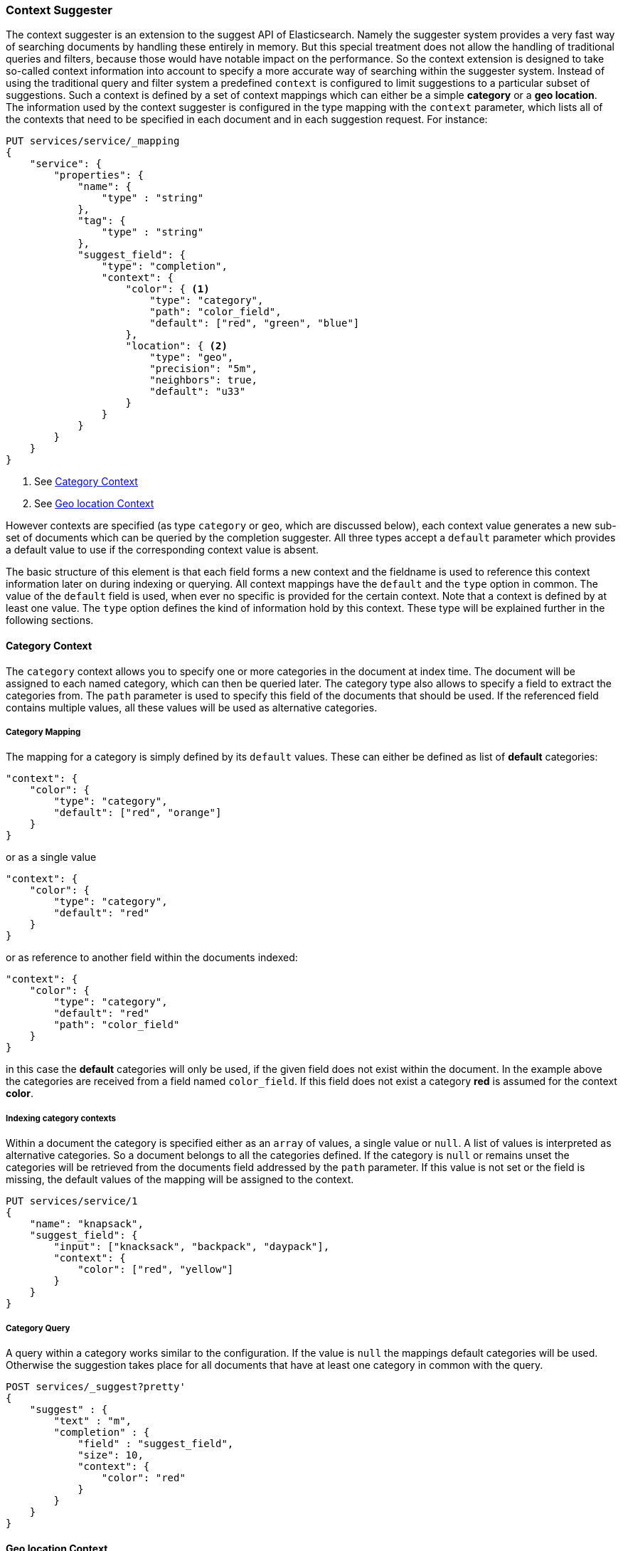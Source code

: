 [[suggester-context]]
=== Context Suggester

The context suggester is an extension to the suggest API of Elasticsearch. Namely the
suggester system provides a very fast way of searching documents by handling these
entirely in memory. But this special treatment does not allow the handling of
traditional queries and filters, because those would have notable impact on the
performance. So the context extension is designed to take so-called context information
into account to specify a more accurate way of searching within the suggester system. 
Instead of using the traditional query and filter system a predefined ``context`` is
configured to limit suggestions to a particular subset of suggestions.
Such a context is defined by a set of context mappings which can either be a simple
*category* or a *geo location*. The information used by the context suggester is
configured in the type mapping with the `context` parameter, which lists all of the
contexts that need to be specified in each document and in each suggestion request.
For instance:

[source,js]
--------------------------------------------------
PUT services/service/_mapping
{
    "service": {
        "properties": {
            "name": {
                "type" : "string"
            },
            "tag": {
                "type" : "string"
            },
            "suggest_field": {
                "type": "completion",
                "context": {
                    "color": { <1>
                        "type": "category",
                        "path": "color_field",
                        "default": ["red", "green", "blue"]
                    },
                    "location": { <2>
                        "type": "geo",
                        "precision": "5m",
                        "neighbors": true,
                        "default": "u33"
                    }
                }
            }
        }
    }
}
--------------------------------------------------
<1> See <<suggester-context-category>>
<2> See <<suggester-context-geo>>

However contexts are specified (as type `category` or `geo`, which are discussed below), each
context value generates a new sub-set of documents which can be queried by the completion
suggester. All three types accept a `default` parameter which provides a default value to use
if the corresponding context value is absent.

The basic structure of this element is that each field forms a new context and the fieldname
is used to reference this context information later on during indexing or querying. All context
mappings have the `default` and the `type` option in common. The value of the `default` field
is used, when ever no specific is provided for the certain context. Note that a context is
defined by at least one value. The `type` option defines the kind of information hold by this
context. These type will be explained further in the following sections.

[[suggester-context-category]]
[float]
==== Category Context
The `category` context allows you to specify one or more categories in the document at index time.
The document will be assigned to each named category, which can then be queried later. The category
type also allows to specify a field to extract the categories from. The `path` parameter is used to
specify this field of the documents that should be used. If the referenced field contains multiple
values, all these values will be used as alternative categories.

[float]
===== Category Mapping

The mapping for a category is simply defined by its `default` values. These can either be
defined as list of *default* categories:

[source,js]
--------------------------------------------------
"context": {
    "color": {
        "type": "category",
        "default": ["red", "orange"]
    }
}
--------------------------------------------------

or as a single value

[source,js]
--------------------------------------------------
"context": {
    "color": {
        "type": "category",
        "default": "red"
    }
}
--------------------------------------------------

or as reference to another field within the documents indexed:

[source,js]
--------------------------------------------------
"context": {
    "color": {
        "type": "category",
        "default": "red"
        "path": "color_field"
    }
}
--------------------------------------------------

in this case the *default* categories will only be used, if the given field does not
exist within the document. In the example above the categories are received from a
field named `color_field`. If this field does not exist a category *red* is assumed for
the context *color*.

[float]
===== Indexing category contexts
Within a document the category is specified either as an `array` of values, a
single value or `null`. A list of values is interpreted as alternative categories. So
a document belongs to all the categories defined. If the category is `null` or remains
unset the categories will be retrieved from the documents field addressed by the `path`
parameter. If this value is not set or the field is missing, the default values of the
mapping will be assigned to the context.

[source,js]
--------------------------------------------------
PUT services/service/1
{
    "name": "knapsack",
    "suggest_field": {
        "input": ["knacksack", "backpack", "daypack"],
        "context": {
            "color": ["red", "yellow"]
        }
    }
}
--------------------------------------------------

[float]
===== Category Query
A query within a category works similar to the configuration. If the value is `null`
the mappings default categories will be used. Otherwise the suggestion takes place
for all documents that have at least one category in common with the query.

[source,js]
--------------------------------------------------
POST services/_suggest?pretty'
{
    "suggest" : {
        "text" : "m",
        "completion" : {
            "field" : "suggest_field",
            "size": 10,
            "context": {
                "color": "red"
            }
        }
    }
}
--------------------------------------------------

[[suggester-context-geo]]
[float]
==== Geo location Context
A `geo` context allows you to limit results to those that lie within a certain distance
of a specified geolocation. At index time, a lat/long geo point is converted into a
geohash of a certain precision, which provides the context.

[float]
===== Geo location Mapping
The mapping for a geo context accepts four settings, only of which `precision` is required:

[horizontal]
`precision`::  This defines the precision of the geohash and can be specified as `5m`, `10km`,
               or as a raw geohash precision: `1`..`12`. It's also possible to setup multiple
               precisions by defining a list of precisions: `["5m", "10km"]`
`neighbors`::  Geohashes are rectangles, so a geolocation, which in reality is only 1 metre
               away from the specified point, may fall into the neighbouring rectangle. Set
               `neighbours` to `true` to include the neighbouring geohashes in the context.
               (default is *on*)
`path`::       Optionally specify a field to use to look up the geopoint.
`default`::    The geopoint to use if no geopoint has been specified.

Since all locations of this mapping are translated into geohashes, each location matches
a geohash cell. So some results that lie within the specified range but not in the same
cell as the query location will not match. To avoid this the `neighbors` option allows a
matching of cells that join the bordering regions of the documents location. This option
is turned on by default.
If a document or a query doesn't define a location a value to use instead can defined by
the `default` option. The value of this option supports all the ways a `geo_point` can be
defined. The `path` refers to another field within the document to retrieve the
location. If this field contains multiple values, the document will be linked to all these
locations.

[source,js]
--------------------------------------------------
"context": {
    "location": {
        "type": "geo",
        "precision": ["1km", "5m"],
        "neighbors": true,
        "path": "pin",
        "default": {
            "lat": 0.0,
            "lon": 0.0
        }
    }
}
--------------------------------------------------

[float]
===== Geo location Config

Within a document a geo location retrieved from the mapping definition can be overridden
by another location. In this case the context mapped to a geo location supports all
variants of defining a `geo_point`.

[source,js]
--------------------------------------------------
PUT services/service/1
{
    "name": "some hotel 1",
    "suggest_field": {
        "input": ["my hotel", "this hotel"],
        "context": {
            "location": {
                    "lat": 0,
                    "lon": 0
            }
        }
    }
}
--------------------------------------------------

[float]
===== Geo location Query

Like in the configuration, querying with a geo location in context, the geo location
query supports all representations of a `geo_point` to define the location. In this
simple case all precision values defined in the mapping will be applied to the given
location.

[source,js]
--------------------------------------------------
POST services/_suggest
{
    "suggest" : {
        "text" : "m",
        "completion" : {
            "field" : "suggest_field",
            "size": 10,
            "context": {
                "location": {
                    "lat": 0,
                    "lon": 0
                }
            }
        }
    }
}
--------------------------------------------------

But it also possible to set a subset of the precisions set in the mapping, by using the
`precision` parameter. Like in the mapping, this parameter is allowed to be set to a
single precision value or a list of these.

[source,js]
--------------------------------------------------
POST services/_suggest
{
    "suggest" : {
        "text" : "m",
        "completion" : {
            "field" : "suggest_field",
            "size": 10,
            "context": {
                "location": {
                    "value": {
                        "lat": 0,
                        "lon": 0
                    },
                    "precision": "1km"
                }
            }
        }
    }
}
--------------------------------------------------

A special form of the query is defined by an extension of the object representation of
the `geo_point`. Using this representation allows to set the `precision` parameter within
the location itself:

[source,js]
--------------------------------------------------
POST services/_suggest
{
    "suggest" : {
        "text" : "m",
        "completion" : {
            "field" : "suggest_field",
            "size": 10,
            "context": {
                "location": {
                        "lat": 0,
                        "lon": 0,
                        "precision": "1km"
                }
            }
        }
    }
}
--------------------------------------------------

